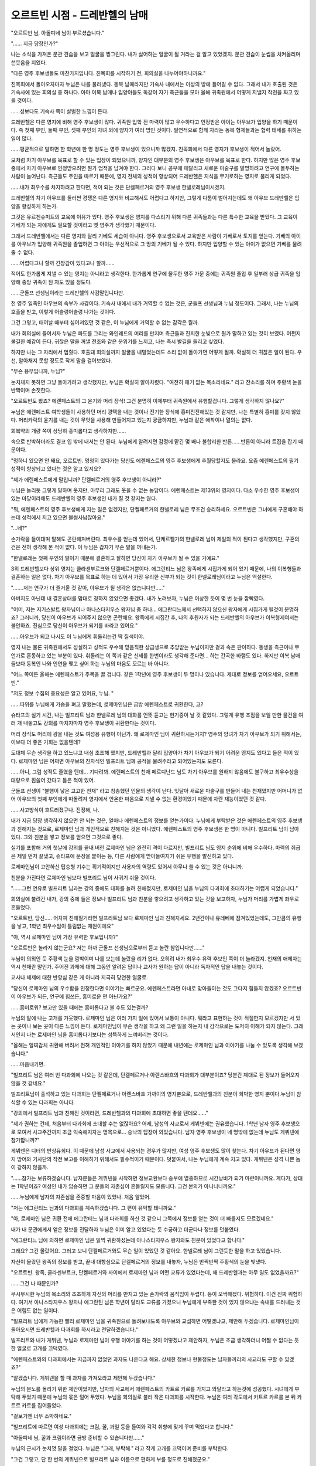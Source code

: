 ===============================
오르트빈 시점 - 드레반헬의 남매
===============================

"오르트빈 님, 아돌피네 님이 부르셨습니다."

"...... 지금 당장인가?"

나는 소식을 가져온 문관 견습을 보고 얼굴을 찡그린다. 내가 싫어하는 얼굴이 될 거라는 걸 알고 있었겠지. 문관 견습이 눈썹을 치켜올리며 쓴웃음을 지었다. 

"다른 영주 후보생들도 마찬가지입니다. 친목회를 시작하기 전, 회의실을 나누어야하니까요."

친목회에서 돌아오자마자 누님은 나를 불러냈다. 동복 남매라지만 기숙사 내에서는 이성의 방에 들어갈 수 없다. 그래서 내가 호출된 것은 기숙사에 있는 회의실 중 하나다. 아마 이복 남매나 입양아들도 똑같이 자기 측근들을 모아 올해 귀족원에서 어떻게 지낼지 작전을 짜고 있을 것이다. 

......성보다도 기숙사 쪽이 살벌한 느낌이 든다. 

드레반헬은 다른 영지에 비해 영주 후보생이 많다. 귀족원 입학 전 마력이 많고 우수하다고 인정받은 아이는 아우브가 입양을 하기 때문이다. 즉 첫째 부인, 둘째 부인, 셋째 부인의 자녀 외에 양자가 여러 명인 것이다. 필연적으로 함께 자라는 동복 형제들과는 협력 태세를 취하는 일이 많다. 

......평균적으로 말하면 한 학년에 한 명 정도는 영주 후보생이 있으니까 많겠지. 친목회에서 다른 영지가 후보생이 적어서 놀랐어. 

모처럼 차기 아우브를 목표로 할 수 있는 입장이 되었으니까, 양자인 대부분의 영주 후보생은 아우브를 목표로 한다. 하지만 많은 영주 후보 중에서 차기 아우브로 인정받으려면 뭔가 업적을 남겨야 한다. 그러다 보니 공부에 매달리고 새로운 마술구를 발명하려고 연구에 몰두하는 사람이 늘어난다. 측근들도 주인을 따르기 때문에, 영지 전체의 성적이 향상되어 드레반헬은 지식을 무기로하는 영지로 불리게 되었다.

......내가 최우수를 차지하려고 한다면, 적이 되는 것은 단켈페르거의 영주 후보생 한넬로레님이시겠지. 

드레반헬의 차기 아우브를 둘러싼 경쟁은 다른 영지와 비교해서도 어렵다고 하지만, 그렇게 다툼이 벌어지는데도 왜 아우브 드레반헬은 입양을 왕성하게 하는가. 

그것은 유르겐슈미트의 교육에 이유가 있다. 영주 후보생은 영지를 다스리기 위해 다른 귀족들과는 다른 특수한 교육을 받았다. 그 교육이 기베가 되는 자에게도 필요할 것이라고 옛 영주가 생각했기 때문이다. 

그래서 드레반헬에서는 다른 영지와 달리 기베도 세습이 아니다. 영주 후보생으로서 교육받은 사람이 기베로서 토지를 얻는다. 기베의 아이를 아우브가 입양해 귀족원을 졸업하면 그 아이는 우선적으로 그 땅의 기베가 될 수 있다. 하지만 입양할 수 있는 아이가 없으면 기베를 물려줄 수 없다. 

......어렵다고나 할까 긴장감이 있다고나 할까......

적어도 한가롭게 지낼 수 있는 영지는 아니라고 생각한다. 한가롭게 연구에 몰두한 영주 가문 중에는 귀족원 졸업 후 일부러 상급 귀족을 입양해 중앙 귀족이 된 자도 있을 정도다. 

......군돌프 선생님이라는 드레반헬의 사감말입니다만. 

전 영주 일족인 아우브의 숙부가 사감이다. 기숙사 내에서 내가 거역할 수 없는 것은, 군돌프 선생님과 누님 정도이다. 그래서, 나는 누님의 호출을 받고, 이렇게 어슬렁어슬렁 나가는 것이다. 

그건 그렇고, 태어날 때부터 심어져있던 것 같은, 이 누님에게 거역할 수 없는 감각은 뭘까. 



내가 회의실에 들어서자 누님은 파도를 그리는 와인레드의 머리를 만지며 측근들과 진지한 눈빛으로 뭔가 말하고 있는 것이 보였다. 어쩐지 불길한 예감이 든다. 귀찮은 말을 꺼낼 전조와 같은 분위기를 느끼고, 나는 즉시 발길을 돌리고 싶었다. 

하지만 나는 그 자리에서 멈췄다. 호출돼 회의실까지 얼굴을 내밀었는데도 소리 없이 돌아가면 어떻게 될까. 확실히 더 귀찮은 일이 된다. 우선, 알아채지 못할 정도로 작게 말을 걸어보았다. 

"무슨 용무입니까, 누님?"

눈치채지 못하면 그냥 돌아가려고 생각했지만, 누님은 확실히 알아차렸다. "여전히 패기 없는 목소리네요." 라고 잔소리를 하며 주황색 눈을 반짝이며 손짓한다. 

"오르트빈도 봤죠? 에렌페스트의 그 윤기와 머리 장식! 그건 분명히 이제부터 귀족원에서 유행할겁니다. 그렇게 생각하지 않나요?"

누님은 에렌페스트 여학생들이 사용하던 머리 광택을 내는 것이나 진기한 장식에 흥미진진해있는 것 같지만, 나는 특별히 흥미를 갖지 않았다. 머리카락의 윤기를 내는 것이 무엇을 사용해 만들어지고 있는지 궁금하지만, 누님과 같은 애착이나 열의는 없다. 

회복약의 개량 쪽이 상당히 흥미롭다고 생각하지만......

속으로 반박하더라도 결코 입 밖에 내서는 안 된다. 누님에게 알려지면 감정에 맡긴 몇 배나 불합리한 반론......반론이 아니라 트집을 잡기 때문이다. 

"멍하니 있으면 안 돼요, 오르트빈. 멍청히 있다가는 당신도 에렌페스트의 영주 후보생에게 추월당할지도 몰라요. 요즘 에렌페스트의 필기 성적이 향상되고 있다는 것은 알고 있지요?

"제가 에렌페스트에게 말입니까? 단켈페르거의 영주 후보생이 아니라?"

누님은 놀리듯 그렇게 말하며 웃지만, 아무리 그래도 웃을 수 없는 농담이다. 에렌페스트는 제13위의 영지이다. 다소 우수한 영주 후보생이 있는 마당이라해도 드레반헬의 영주 후보생인 내가 질 것 같지는 않다. 

"뭐, 에렌페스트의 영주 후보생에게 지는 일은 없겠지만, 단켈페르거의 한넬로레 님은 무조건 승리하세요. 오르트빈은 그녀에게 구혼해야 하는데 성적에서 지고 있으면 볼썽사납잖아요." 

"...네?"

손가락을 들이대며 말해도 곤란해져버린다. 최우수를 얻는데 있어서, 단케르펠가의 한넬로레 님이 제일의 적이 된다고 생각했지만, 구혼의 건은 전혀 생각해 본 적이 없다. 이 누님은 갑자기 무슨 말을 꺼내는가. 

"한넬로레는 첫째 부인의 딸이기 때문에 결혼하고 잘하면 당신이 차기 아우브가 될 수 있을 거예요." 

3위 드레반헬보다 상위 영지는 클라센부르크와 단켈페르거뿐이다. 에그란티느 님은 왕족에게 시집가게 되어 있기 때문에, 나의 이복형들과 결혼하는 일은 없다. 차기 아우브를 목표로 하는 데 있어서 가장 유리한 신부가 되는 것이 한넬로레님이라고 누님은 역설한다. 

".......저는 연구가 더 즐거울 것 같아, 아우브가 될 생각은 없습니다만....."

아버지도 아닌데 내 결혼상대를 맘대로 정하지 않았으면 좋겠다. 내가 노려보자, 누님은 이상한 듯이 몇 번 눈을 깜빡였다. 

"어머, 저는 지기스발트 왕자님이나 아나스타지우스 왕자님 중 하나... 에그란티느께서 선택하지 않으신 왕자에게 시집가게 될것이 분명하죠? 그러니까, 당신이 아우브가 되어주지 않으면 곤란해요. 왕족에게 시집간 후, 나의 후원자가 되는 드레반헬의 아우브가 이복형제여서는 불안하죠. 진심으로 당신이 아우브가 되기를 바라고 있어요." 

......아우브가 되고 나서도 이 누님에게 휘둘리는건 딱 질색이야. 

영지 내는 물론 귀족원에서도 성실하고 성적도 우수해 믿음직한 상급생으로 추앙받는 누님이지만 겉과 속은 판이하다. 동생을 측근이나 무언가로 혼동하고 있는 부분이 있다. 휘둘리는 이 쪽과 같은 신세를 한번이라도 생각해 준다면... 하는 간곡한 바램도 있다. 하지만 이복 남매들보다 동복인 나와 인연을 맺고 싶어 하는 누님의 마음도 모르는 바 아니다. 

"어느 쪽이든 올해는 에렌페스트가 주목을 끌 겁니다. 같은 1학년에 영주 후보생이 두 명이나 있습니다. 제대로 정보를 얻어오세요, 오르트빈." 

"저도 정보 수집의 중요성은 알고 있어요, 누님. "

......따위를 누님에게 가슴을 펴고 말했는데, 로제마인님은 금방 에렌페스트로 귀환한다, 고?

슈타프의 실기 시간, 나는 빌프리트 님과 한넬로레 님의 대화를 언뜻 듣고는 현기증이 날 것 같았다. 그렇게 유행 조짐을 보일 만한 물건을 여러 개 내놓고도 강의를 마치자마자 영주 후보생이 귀환한다는 것이다. 

머리 장식도 머리에 광을 내는 것도 여성용 유행이 아닌가. 왜 로제마인 님이 귀환하시는거지? 영주의 양녀가 차기 아우브가 되기 위해서는, 이보다 더 좋은 기회는 없을텐데?

도대체 무슨 생각을 하고 있느냐고 내심 초조해 했지만, 드레반헬과 달리 입양아가 차기 아우브가 되기 어려운 영지도 있다고 들은 적이 있다. 로제마인 님은 어쩌면 아우브의 친자식인 빌프리트 님께 공적을 물려주라고 되어있는지도 모른다. 

......아니, 그럼 성적도 줄였을 텐데... 기다려봐. 에렌페스트의 천재 페르디난드 님도 차기 아우브를 원하지 않음에도 불구하고 최우수상을 대량으로 휩쓸어 갔다고 들은 적이 있어. 

군돌프 선생이 "불행이 낳은 고고한 천재" 라고 칭송했던 인물의 생각이 난다. 잇달아 새로운 마술구를 만들어 내는 천재였지만 어머니가 없어 아우브의 첫째 부인에게 따돌려져 영지에서 안온한 마음으로 지낼 수 없는 환경이었기 때문에 자란 재능이었던 것 같다. 

......사고방식이 흐트러졌구나. 진정해, 나. 

내가 지금 당장 생각하지 않으면 안 되는 것은, 얼마나 에렌페스트의 정보를 얻는가이다. 누님에게 부탁받은 것은 에렌페스트의 영주 후보생과 친해지는 것으로, 로제마인 님과 개인적으로 친해지는 것은 아니었다. 에렌페스트의 영주 후보생은 한 명이 아니다. 빌프리트 님이 남아있다. 그와 친분을 쌓고 정보를 얻으면 그것으로 좋다. 

실기를 포함해 거의 첫날에 강의를 끝내 버린 로제마인 님은 완전히 격이 다르지만, 빌프리트 님도 영지 순위에 비해 우수하다. 마력의 취급은 제일 먼저 끝냈고, 슈타프에 문장을 붙이는 등, 다른 사람에게 받아들여지기 쉬운 유행을 발신하고 있다. 

로제마인님이 고안하신 탑승형 기수는 획기적이지만 사용자의 역량도 있어서 아무나 쓸 수 있는 것은 아니니까. 

친분을 가진다면 로제마인 님보다 빌프리트 님이 사귀기 쉬울 것이다.


 

"......그런 연유로 빌프리트 님과는 강의 중에도 대화를 늘려 친해졌지만, 로제마인 님을 누님의 다과회에 초대하기는 어렵게 되었습니다." 

회의실에 불려간 내가, 강의 중에 들은 정보나 빌프리트 님과 친분을 쌓으려고 생각하고 있는 것을 보고하자, 누님가 머리를 가볍게 좌우로 흔들었다. 

"오르트빈, 당신..... 어차피 친해질거라면 빌프리트님 보다 로제마인 님과 친해지세요. 2년간이나 유레베에 잠겨있었는데도, 그만큼의 유행을 낳고, 1학년 최우수임이 틀림없는 재원이에요"

"아, 역시 로제마인 님이 가장 유력한 후보입니까?"

"오르트빈은 놀라지 않는군요? 저는 아까 군돌프 선생님으로부터 듣고 놀란 참입니다만......"

누님이 의외인 듯 주황색 눈을 깜박이며 나를 보는데 놀랐을 리가 없다. 오히려 내가 최우수 유력 후보인 쪽이 더 놀라겠지. 천재의 애제자는 역시 천재란 말인가. 주어진 과제에 대해 그동안 알려온 답이나 교사가 원하는 답이 아니라 독자적인 답을 내놓는 것이다.

교사나 체제에 대한 반항심 같은 게 아니라 지극히 당연한 얼굴로.

"당신이 로제마인 님의 우수함을 인정한다면 이야기는 빠르군요. 에렌페스트라면 아내로 맞아들이는 것도 그다지 힘들지 않겠죠? 오르트빈이 아우브가 되든, 연구에 힘쓰든, 흥미로운 편 아닌가요?"

......흥미로워? 보고만 있을 때에는 흥미롭다고 볼 수도 있는걸까?

누님의 말에 나는 고개를 갸웃했다. 로제마인 님은 여러 가지 일에 있어서 보통이 아니다. 뭐라고 표현하는 것이 적절한지 모르겠지만 서 있는 곳이나 보는 곳이 다른 느낌이 든다. 로제마인님이 무슨 생각을 하고 왜 그런 일을 하는지 내 감각으로는 도저히 이해가 되지 않는다. 그래서인지 나는 로제마인 님을 흥미롭다기보다는 섬뜩하게 느껴버리는 것이다.

"올해는 일찌감치 귀환해 버려서 전혀 개인적인 이야기를 하지 않았기 때문에 내년에는 로제마인 님과 이야기를 나눌 수 있도록 생각해 보겠습니다."

......마음내키면.

"빌프리트 님은 여러 번 다과회에 나오는 것 같은데, 단켈페르거나 아렌스바흐의 다과회가 대부분이죠? 당분간 제대로 된 정보가 들어오지 않을 것 같네요."

빌프리트님이 출석하고 있는 다과회는 단켈페르거나 아렌스바흐 가까이의 영지뿐으로, 드레반헬과의 친분이 희박한 영지 뿐이다.누님이 참석할 수 있는 다과회는 아니다.

"강의에서 빌프리트 님과 친해진 것이라면, 드레반헬과의 다과회에 초대하면 좋을 텐데요......"

"제가 권하는 건데, 처음부터 다과회에 초대할 수는 없잖아요? 어제, 남성의 사교로서 게뷔넨에는 권유했습니다. 1학년 남자 영주 후보생으로 모여서 사교주간까지 조금 익숙해지자는 명목으로... 승낙의 답장이 와있습니다. 남자 영주 후보생이 네 명밖에 없는데 누님도 게뷔넨에 참가합니까?"

게뷔넨은 디터의 반상유희다. 이 때문에 남성 사교에서 사용되는 경우가 많지만, 여성 영주 후보생도 많이 찾는다. 차기 아우브가 된다면 영지 방어와 기사단의 작전 보고를 이해하기 위해서도 필수적이기 때문이다. 덧붙여서, 나는 누님에게 계속 지고 있다. 게뷔넨은 성격 나쁜 놈이 강하지 않을까.

"......참가는 보류하겠습니다. 남자분들은 게뷔넨을 시작하면 정보교환보다 승부에 열중하므로 시간낭비가 되기 마련이니까요. 게다가, 상대는 1학년이죠? 여성인 내가 압승하면 그 분들의 자존심이 흔들릴지도 모릅니다. 그건 본의가 아니니니까요."

......누님에게 남자의 자존심을 존중할 마음이 있었나. 처음 알았어.

"저는 에그란티느 님과의 다과회를 계속하겠습니다. 그 편이 유익할 테니까요."

"아, 로제마인 님은 귀환 전에 에그란티느 님과 다과회를 하신 것 같으니 그쪽에서 정보를 얻는 것이 더 빠를지도 모르겠네요."

내가 내 문관에게서 얻은 정보를 전달하자 누님은 이미 알고 있었다는 듯 수긍하고 더군다나 정보를 덧붙였다.

"에그란티느 님에 의하면 로제마인 님은 일찍 귀환하셨는데 아나스타지우스 왕자와도 친분이 있었다고 합니다."

그래요? 그건 몰랐어요. 그러고 보니 단켈페르거와도 무슨 일이 있었던 것 같아요. 한넬로레 님이 그런듯한 말을 하고 있었습니다.

자신이 몰랐던 왕족의 정보를 받고, 끝내 대항심으로 단켈페르거의 정보를 내놓자, 누님은 반짝반짝 주황색의 눈을 빛냈다.

"오르트빈. 왕족, 클라센부르크, 단켈페르거와 사이에서 로제마인 님과 어떤 교류가 있었다는데, 왜 드레반헬과는 아무 일도 없었을까요?"

......그건 나 때문인가?

무시무시한 누님의 목소리와 초조하게 자신의 머리를 만지고 있는 손가락의 움직임이 두렵다. 등이 오싹해졌다. 위험하다. 이건 진짜 위험하다. 여기서 아나스타지우스 왕자나 에그란틴 님은 학년이 달라도 교류를 가졌으니 누님에게 부족한 것이 있지 않으냐는 속내를 드러내는 것은 어림도 없는 일이다.

"빌프리트 님에게 가능한 빨리 로제마인 님을 귀족원으로 돌려보내도록 아우브와 교섭하면 어떻겠냐고, 제안해 두겠습니다. 로제마인님이 돌아오시면 드레반헬과 다과회를 하시라고 전달하겠습니다."

빌프리트와 내가 게뷔넨, 누님과 로제마인 님이 유행 이야기를 하는 것이 어떻겠냐고 제안하자, 누님은 조금 생각하더니 어쩔 수 없다는 듯한 얼굴로 고개를 끄덕였다.

"에렌페스트와의 다과회에서는 지금까지 없었던 과자도 나온다고 해요. 상세한 정보나 현물정도는 남자들끼리의 사교라도 구할 수 있겠죠?"

"알겠습니다. 게뷔넨을 할 때 과자를 가져오라고 제안해 두겠습니다."


누님의 분노를 돌리기 위한 제안이었지만, 남자의 사교에서 에렌페스트의 카트르 카르를 가지고 와달라고 하는것에 성공했다. 시녀에게 부탁해 두었기 때문에 누님의 몫은 덜어 두었다. 누님을 회의실로 불러 작은 다과회를 시작한다. 누님은 여러 각도에서 카트르 카르를 본 뒤 카트르 카르를 집어들었다.

"겉보기엔 너무 소박하네요."

"빌프리트에 따르면 여성 다과회에는 크림, 꿀, 과일 등을 들여와 각각 취향에 맞게 꾸며 먹었다고 합니다."

"아돌피네 님, 꿀과 크림이라면 금방 준비할 수 있습니다만......"

누님의 근시가 눈치껏 말을 걸었다. 누님은 "그래, 부탁해." 라고 작게 고개를 끄덕이며 준비를 부탁한다.

"그건 그렇고, 단 한 번의 게뷔넨으로 빌프리트 님과 이름으로 편하게 부를 정도로 친해졌군요."

크림과 꿀이 준비되고, 근시의 손으로 접시 위에 장식되는 동안 내가 빌프리트와 친해진 것에 대해 물었다. 여성의 다과회에 진저리가 난다는 푸념으로 서로 공감을 느껴 친해졌다고는 말할 수 없었다.

"이길 수 있는 게뷔넨은 즐겁거든요. 게다가 빌프리트뿐만이 아닙니다. 가우스뷔텔의 콘라딘이나 린덴타르의 다비트와도 똑같이 친해졌습니다."

누님에게는 계속 지고 있는 나지만, 빌프리트에게는 방심하지 않으면 보통 이길 수 있다. 다비트에게는 완승이다. 그러나 콘라딘은 잡을 수 없다. 이기고는 있지만, 승리를 양보받는 것 같은 느낌도 든다. 제3부인의 아들이라 그런지, 눈에 띄지 않고 실수가 없다.

"접대받고 있는지 아닌지는 잘 가리길 바래요."

누님이 주의를 주고 있을 때, 예쁘게 장식된 접시가 탁하고 놓였다. 누님은 바로 카트르 카르를 한 입 먹었다.

"어머, 화려해졌네요. 맛은... 아주 맛있네요. 전 아렌스바흐의 설탕 과자보다는 이쪽이 더 좋네요."

"빌프리트에 의하면 로제마인 님은 맛있는 것에 사족을 못써 자신의 전속 요리사에게 여러 가지를 연구시킨다고 합니다. 이 카트르 카르는 플레인이라는 가장 기본적인 것으로 다른 몇 가지 다른 맛이 있는 것 같아요."

"...몇 가지나, 라고요?"

누님이 이해하기 어렵다는 듯 접시 위의 카트르 카르를 물끄러미 바라본다.

"오르트빈, 로제마인 님은 언제 돌아오실까요? 빌프리트 님은 뭐라고 말씀하셨죠?"

"로제마인 님의 귀환은 아우브나 후견인이 결정하게 되어있다, 고 말했습니다. 빌프리트의 의견이 통한다면, 이미 돌아왔을 것이다...고 합니다. 그도 로제마인님이 돌아오기를 기다리고 있는 실정입니다."

빌프리트로서도 여러가지 권유를 받고 있어, 머리 장식 등의 정보를 입수하고 싶은 여성진으로부터 다과회를 개최해 주었으면 한다고 듣고 있는 것 같다. 여성들이 말을 걸어 온다고 해도 전혀 부럽지 않다. 여성 영주 후보생이 퍼뜨리는 것을 전제로 한 여성용 유행을 남자 빌프리트가 혼자 퍼뜨려야 하는 것은 힘들테니, 동정할 뿐이다.

"아우브 에렌페스트는 무슨 생각을 하고 있을까요? 유행은 모두가 흥미를 가지고 있을 때 퍼뜨리지 않으면 의미가 없죠? 유행으로 넓힐 생각이라면, 로제마인님이 빨리 돌아오시든지, 빌프리트님이 더 정력적으로 여성의 다과회에 참석하시든지 해야지......"

"누님의 의견은 상위 영지의 충고로 빌프리트에게 전하겠습니다. 아우브 에렌페스트도 조금은 생각을 바꿀지 모르니까요."

누님에게 그렇게 말하면서 빌프리트의 말이 생각났다. 그는 로제마인 님에게 돌아와 달라고 말은 했지만, 아무래도 환영하기 어려운 것 같았다.

"로제마인이 돌아오지 않아도 곤란하고, 돌아와도 아마 큰일 날 거야. 나는 아버님의 생각을 이해하고 있다."

빌프리트는 먼 곳을 보며 그렇게 말하고 있었다. 도대체 무슨 말을 하는 건가 했는데, 로제마인 님은 겉보기에는 상상할 수 없을 만큼 계속 묘한 일을 저지르는 것 같다. 로제마인 님이 강의를 통해 저지른 일을 손꼽아 헤아리는 빌프리트의 모습을 보고 나는 섬뜩했다. 일부러 강의 중에 한 일이라고 말할 수 있을 정도였다. 이 밖에도 여러 가지 일이 있을 것이라 짐작이 간다.

로제마인 님을 결혼상대로 생각할 일은 없어.

누님 이상으로 성가신 상대는 질색이다. 나는 일찌감치 로제마인 님을 내 결혼 상대 후보에서 제외했다.

영지대항전이 다가온다는 것은 사교주간이 끝나가고 있다는 것이다. 사교보다는 영지 대항전을 위한 준비에 열을 올리기 시작할 무렵, 누님에게 불려갔다. 측근들도 물러난 회의실에서 나는 숨을 삼켰다. 그런 상태에서 이야기를 하는 일은 좀처럼 없다. 가족끼리 지금처럼 측근을 배제하고 이야기가 진행되었을 때는, 누님이 왕족과 혼인하기로 내밀히 결정되었을 때였다. 그때, 누님이 울고 있던 일이 생각난다.

"왕족과의 정략결혼으로 드레반헬의 공주가 필요하다면 다른 사람도 괜찮지 않겠습니까?"

"네가 제1부인의 딸이니까 선택된 거야, 아돌피네. 알고 있지?"

"알고있어요. 제 입장이 중요하고, 노력이나 희망 따위는 고려되지 않는 것 정도는......"

자신의 실력으로 쟁취하는 것이 아니라, 영지의 순위와 출신, 연령으로 정해진 약혼을 누님은 싫어했다. 누님이 목표로 하고 있던 것은 차기 아우브로, 왕족의 약혼자가 아니었기 때문이다. 게다가 왕자와의 약혼이 결정돼도 상대는 정해지지 않았다. 클라센부르크의 에그란티느 님이 차기왕을 선택해 결혼하고, 선택되지 않은 쪽이 누님의 결혼 상대가 된다니 어이가 없다.

하지만, 누님은 받아들이지 않을 수 없었다. 정략결혼이란 그런 것이다. 왕족과 드레반헬이 연결되고 서로가 이익을 얻기 위해 필요한 혼인으로 아우브 드레반헬이 결정한다면 도망칠 수 있을 리가 없다.

......그 후로 누님은 나에게 "차기 아우브를 지향하라" 고 말하게 된 것이다.

에그란티느 님은 정변으로 가족이 암살되기 전에는 공주였던 분이라고 한다. 전 아우브 클라센부르크가 지금의 왕을 편든 것도 원수를 갚기 위해, 에그란티느 님을 왕족으로 돌려보내기 위해서였다고 들은 적이 있다.

한 번은 승리했지만 잔당에게 가족을 암살당한 경험 때문에 싸움을 못하는 편이라고 누님이 말씀하셨다.

그래서 에그란티느 님은 아마 연장자인 지기스발트 왕자를 왕으로 뽑을 거라고 생각하고 있다. 아나스타지우스 왕자가 에그란티느 님에게 열을 올리는 것은 주지의 사실이나 그를 차기 왕으로 뽑으면 틀림없이 싸움이 일어나기 때문이다. 누님은 에그란티느 님을 사모하는 아나스타지우스 왕자의 약혼자가 되게 되었다며 체념한 얼굴로 말했었다.

......이번에는 도대체 무슨 일이 벌어지는 것일까.


"누님...? "

내가 말을 걸자 누님은 입술을 다문 굳은 표정으로 도청 방지 마술구를 내밀었다. 여태껏 말없이 내민 적이 없어 나는 섬뜩한 불안감과 긴장감을 높이면서 도청 방지 마술구를 손에 쥔다.

"에그란티느 님의 상대가 아나스타지우스 왕자로 결정되었다고 해요. 오늘 다과회에서 남몰래하신 말씀이 있었습니다."

"아나스타지우스 왕자님? 그럼 차기 왕이 아나스타지우스 왕자가 된다는 것입니까? 누님의 예상이 빗나가는 일은 드물지......"

"아니요, 차기왕은 지기스발트 왕자래요. 아나스타지우스 왕자는 에그란티느 님에게 왕좌를 위해서가 아니라, 진심의 사랑을 증명하기 위해 왕좌를 사퇴했고요."

"...네?"

무슨 뜻인지 모르겠다. 가장 짙게 왕족의 피를 이어받은 에그란티느 님의 후계를 낳게 하는 것이 차세대의 안정으로 이어진다고 하지 않았던가. 그 때문에 누님은 약혼이 정해져 있어도 상대는 정해지지 않는 어정쩡한 입장에 놓여 있었던 것이 아니었던가.

"지기스발트 왕자가 왕좌에, 아나스타지우스 왕자가 에그란티느 님에게 집착한 결과이겠지요. 아나스타지우스 왕자의 마음을 무시하고 싶지 않지만, 싸움으로 발전시키고 싶지 않다고 에그란티느 님이 선대를 설득했다고 합니다."

지기스발트 왕자는 왕좌를, 아나스타지우스 왕자는 사랑한 여성을, 에그란티느 님은 평온을 각각 얻는 것이다. 경사스럽기 그지 없다.

"에그란티느 님에게 연정을 표하는 아나스타지우스 왕자와의 결혼을 침울하게 말씀하셨으나, 어찌 보면 누님에게도 좋은 결과가 아닐까요? 지기스발트 왕자에게 시집갈 누님이 차기 왕의 첫 번째 부인이 된다는 것이니까요."

"......그렇게 간단하게 생각하면 좋겠지만요......"

그렇게 말하는 누님의 표정은 어둡다. 평소의 기백으로 앞을 응시하는 모습과는 큰 차이다.

"지기스발트 왕자는 나엘라헤 님을 아끼고 계십니다. 왕좌를 차지하기 위해 꼭 필요한 에그란티느 님이라면 열애는 하지 않아도 존중받지만, 제 경우는 어떨까요?"

"정략결혼이고 왕족이 3위인 드레반헬을 무조건 깔아뭉개지는 않을 겁니다."

에그란티느님은 특별하지만, 누님을 소중히 여기지 않는다는 것은 아닐 것이다.

"생각이 너무 많아요" 라고 나는 말을 한다.

"그래요, 분명 너무 지나치게 생각하고 있는 것 같아요. 이제부터는 평범한 약혼자로 대우해 주실 테니까......"

힘없이 미소 짓는 누님의 말에 나는 비로소 깨달았다. 누님은 지금까지 평범한 약혼자로 취급받은 적이 없는 것이다. 왕좌를 얻기 위해, 에그란티느 님의 마음을 사로잡기 위해, 두 왕자는 에그란티느 님께는 선물을 하거나 구혼을 했지만, 누님에게는 아무것도 하고 있지 않다.

다른 귀족들과 동렬 취급이었다.


.. image:: _static/드레반헬의남매.jpg


누님은 아직 정식 약혼자가 아니기 때문에 선물이나 인사가 절대 필요하지 않다. 하지만 에그란티느 님의 선택을 기다릴 수밖에 없는 누님의 입장에 좀 더 신경을 쓸 수는 없었을까.

"정식으로 약혼하면 여러 가지 달라지겠지요."

내심 분개는 접어두고 나는 누님을 격려한다. 누님이 후훗, 하고 힘없이 웃더니, 하아 하고 귀찮다는 한숨을 내쉬었다. 

"이제 무슨 일이든 에그란티느 님과 비교를 받게 되겠지요. 그것도 단지 비교될 뿐만 아니라, 제1위 클라센부르크의 영주 후보생으로, 항상 최우수를 받아 온 전 왕족의 공주님 위에 서야 한다니... 제가 차기 왕의 첫 어른이 될 일은 없을 거라 생각했기 때문에 마음이 무겁습니다."

차기왕의 첫 부인이 에그란티느 님이라면, 그녀를 내세우면 될 일이었다. 1위 클라센부르크를 내세웠던 지금까지와 같다. 하지만, 누님이 차기왕의 첫 번째 부인으로, 에그란티느 님이 왕족의 첫 부인이 되면 입장은 역전한다. 누님에게 가해지는 중압은 상당할 것이다.

"......저도 가능한 한 협조는 하겠습니다."

자신의 장래를 바라보고 생각에 잠겨 있는 누님을 보고, 저절로 그런 말이 흘러나왔다.


"오르트빈 님, 아돌피네 님이 부르십니다. 평소의 그 회의실입니다."

"아, 에렌페스트 다과회에서 돌아왔구나. 꽤나 빠르군."

나는 금방 일어선다. 로제마인 님이 귀족원으로 돌아온 것은 사교주간이 거의 끝났을 무렵이었다. 앞으로 여러 번 다과회를 개최할 만한 여유가 없는 시기에 돌아와 어떻게 할 것인가 하면, 전 영지에서 한 사람만을 초대해 다과회를 개최해 힘겨이 끝내기로 한 것 같다. 오늘이 그 다과회였다.

나도 참석하고 싶었지만 드레반헬의 참가권은 누님에게 돌아갔다. 다른 영주 후보생들은 누이에게 대들었지만 누님은 왕족에게 시집가는 자신이 가장 영지에 도움이 된다며 참가권을 양보하려 하지 않았다.

로제마인 님과 개인적으로 친분을 갖고 있는 에그란티느 님의 소개는 중요하니까.

시간이 없는 가운데 로제마인 님이 아나스타지우스 왕자나 에그란티느 님의 호출에는 응했다는 정보가 난무하고 있었다. 로제마인님이 두 분에게 중용되는 이유를 알고 싶어 안달하는 사람도 많다.

"기분이 좋으시군요, 누님. 돌아오는 것은 더 늦는 줄 알았어요.

회의실에 있었던 것은 얼마 전과는 달리 즐거운 듯한 누님이었다. 작은 병 속의 냄새를 맡고 웃고 있다.

"다과회 도중에 로제마인 님이 의식을 잃었기 때문에 다과회는 끝났습니다."

"네? 어?"

다과회 도중에 의식을 잃는 상황이 잘 이해가 되지 않는다. 앉아서 이야기만 한다. 의식을 잃을 정도로 힘든 일일까.

"아우브 에렌페스트가 귀족원으로 돌려보내기를 주저하는 것도 무리가 아닐 정도로 허약했습니다. 에렌페스트의 사람들은 익숙한 모습으로 로제마인 님을 실어나르고 있었기 때문에, 영지에서는 흔히 볼 수 있는 광경인 것이겠죠. 떠드는 손님들을 달래는 게 힘들 것 같았어요. 눈 앞에서 로제마인 님에게 쓰러진 한넬로레 님은 안쓰러울 정도로 새파랗게 질려 계셨어요."

......그런 일을 당하면 핏기가 싹 가시겠지.

잘못하면 암살 미수 혐의를 받아 영지간의 문제로 불거진다. 로제마인이 돌아오지 않아도 곤란하고, 돌아와도 아마 큰일이 날 것이라는 빌프리트의 말은 옳았던 것이다.

......나는 참가하지 않길 잘했다.

그런 심장에 나쁜 다과회를 경험하고 싶은 생각은 추호도 없다. 일련의 흐름을 보고 있던 주제에 "매우 흥미로운 다과회였습니다" 로 끝낼 수 있을 정도로 뻔뻔한 누님과는 달리, 나는 섬세하다.

"오르트빈은 싫은 얼굴을 하고 있지만, 정말 흥미로운 다과회였어요. 몇 가지나 되는 카트르 카르도 맛을 봤고 린샴도 받을 수 있었어요."

누님이 작은 병을 내게 내밀며 후훗 웃었다. 린샴은 머리에 광택을 내는 액으로, 머리를 감을 때 욕실에서 쓴다고 한다. 나는 작은 병을 집어들고 안을 들여다보았다. 약간 걸쭉한 하얀 액체가 들어가 있고 페리지네의 향기가 났다.

"이것도 여러 가지 향의 물건이 있을 것 같네요"

"그런 것 같아요. 에그란티느 님에게 드린 것과 같은 것을 준비했다고 하셨으니까요.

카트르 카르도 린샴도 로제마인님은 한 종류로는 참을 수 없는 성격인 것 같다. 여러 종류를 비교해 보면, 만드는 방법도 알기 쉬울 것 같다. 그런 생각을 하면서 나는 한 방울만 손바닥에 떨어뜨리고 냄새를 맡거나 손끝으로 뻗어 본다. 린샴은 기름 성분이 많은 것으로 보인다.

......비누의 응용인가?

"이것을 연구해서 같은 것을 만드세요, 오르트빈."

"네?"

"제가 갖고 싶습니다. 당신도 흥미를 가진 것 같고, 자령에서 만들 수 있게되면 좋을 것 같지 않나요? 내년 최우수에 한 걸음 더 다가가세요.

이를 부정하는 말은 절대 허용되지 않는다. 고개를 들자, 날카롭게 누님이 나를 가리키고 있었다. 이는 완전히 결정사항으로 명시되어버렸다.

"...이것과 같은 것을 만들더라도 귀족원의 성적에는 관계없지 않나, 하고......"

"새로운 연구 과제를 주려는 누님의 사랑이에요. 부탁했습니다."

하고 싶은 말만 하고 나자 누님은 제멋대로 퇴실해버렸다. 내 수중에 작은 병을 남기고.

......그런 사랑 필요없어! 괜히 걱정해서 손해 봤잖아!
